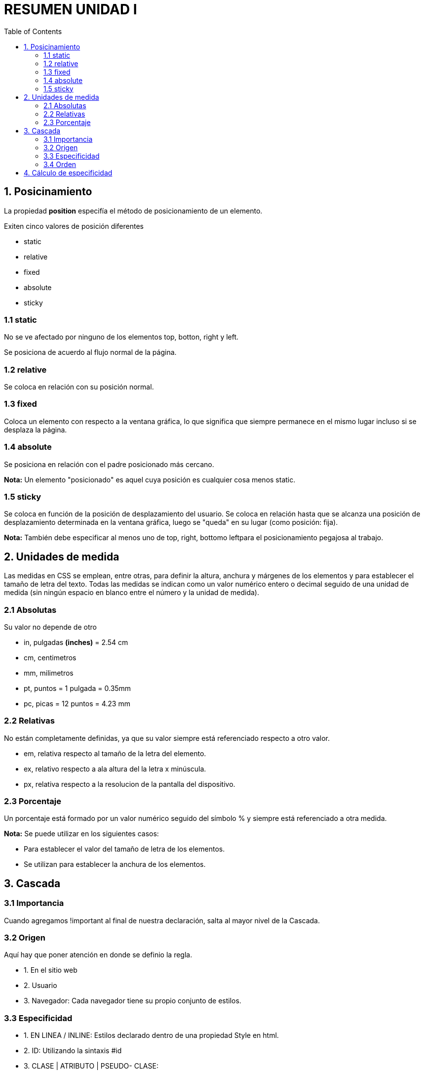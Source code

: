 = RESUMEN UNIDAD I
:reproducible:
:listing-caption:
:source-highlighter: 
:toc:

== 1. Posicinamiento
La propiedad *position* especifía el método de posicionamiento de un elemento.

Exiten cinco valores de posición diferentes
[circle]
* static
* relative
* fixed
* absolute
* sticky

=== 1.1 static
No se ve afectado por ninguno de los elementos top, botton, right y left.

Se posiciona de acuerdo al flujo normal de la página.

=== 1.2 relative
Se coloca en relación con su posición normal.

=== 1.3 fixed
Coloca un elemento con respecto a la ventana gráfica, lo que significa que siempre permanece en el mismo lugar incluso si se desplaza la página.

=== 1.4 absolute
Se posiciona en relación con el padre posicionado más cercano.

*Nota:* Un elemento "posicionado" es aquel cuya posición es cualquier cosa menos static.

=== 1.5 sticky
Se coloca en función de la posición de desplazamiento del usuario.
Se coloca en relación hasta que se alcanza una posición de desplazamiento determinada en la ventana gráfica, luego se "queda" en su lugar (como posición: fija).

*Nota:* También debe especificar al menos uno de top, right, bottomo leftpara el posicionamiento pegajosa al trabajo.

== 2. Unidades de medida
Las medidas en CSS se emplean, entre otras, para definir la altura, anchura y márgenes de los elementos y para establecer el tamaño de letra del texto. Todas las medidas se indican como un valor numérico entero o decimal seguido de una unidad de medida (sin ningún espacio en blanco entre el número y la unidad de medida).

=== 2.1 Absolutas
Su valor no depende de otro

[circle]
* in, pulgadas *(inches)* = 2.54 cm

* cm, centimetros

* mm, milimetros

* pt, puntos = 1 pulgada = 0.35mm

* pc, picas = 12 puntos = 4.23 mm

=== 2.2 Relativas
No están completamente definidas, ya que su valor siempre está referenciado respecto a otro valor.

[circle]
* em, relativa respecto al tamaño de la letra del elemento.

* ex, relativo respecto a ala altura del la letra x minúscula.

* px, relativa respecto a la resolucion de la pantalla del dispositivo.

=== 2.3 Porcentaje
Un porcentaje está formado por un valor numérico seguido del símbolo % y siempre está referenciado a otra medida.

*Nota:* Se puede utilizar en los siguientes casos:

[circle]
* Para establecer el valor del tamaño de letra de los elementos.
* Se utilizan para establecer la anchura de los elementos.


== 3. Cascada
=== 3.1 Importancia
Cuando agregamos !important al final de nuestra declaración, salta al mayor nivel de la Cascada.

=== 3.2 Origen
Aquí hay que poner atención en donde se definio la regla.
[circle]
* 1. En el sitio web
* 2. Usuario
* 3. Navegador: Cada navegador tiene su propio conjunto de estilos.

=== 3.3 Especificidad
[circle]
* 1. EN LINEA / INLINE: Estilos declarado dentro de una propiedad Style en html.
* 2. ID: Utilizando la sintaxis #id
* 3. CLASE | ATRIBUTO | PSEUDO- CLASE: 
** Se utiliza la sintaxis *.class*. 
** También se incluyen los atributos que se dirigen a atributos HTML, como *checked* o *href*.
* 4. TIPO| PSEUDO- ELEMENTO| ELEMENTO: 
** Podemos orientar elementos en función de su tipo de etiqueta , utilizando la sintaxis *type*
** Incluye pseudo-elementos , como *:before* y *:selection*

=== 3.4 Orden
En caso de tener la misma ESPECIFICIDAD:

* 1. Gana el CSS interno definido a través de bloques *style* en el propio documento HTML.

* 2. El CSS externo donde toma en cuenta las reglas css

* Los estilos declarados "después" siempre "ganarán"

== 4. Cálculo de especificidad
|===
|JERARQUÍA |SELECTOR |ESPECIFICIDAD

|5
|!Important
|1,0,0,0,0

|4
|Etiqueta HTML
|1,0,0,0

|3
|ID
|1,0,0

|2
|Clase, Pseudo-Clase, atributo
|1,0


|1
|Tipo, Pseudo-elemento, elemento
|1

|0
|Selector universal
|0